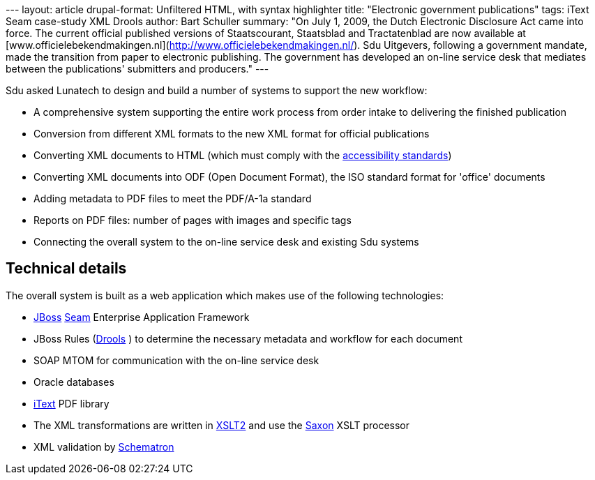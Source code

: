 --- layout: article drupal-format: Unfiltered HTML, with syntax
highlighter title: "Electronic government publications" tags: iText Seam
case-study XML Drools author: Bart Schuller summary: "On July 1, 2009,
the Dutch Electronic Disclosure Act came into force. The current
official published versions of Staatscourant, Staatsblad and
Tractatenblad are now available at
[www.officielebekendmakingen.nl](http://www.officielebekendmakingen.nl/).
Sdu Uitgevers, following a government mandate, made the transition from
paper to electronic publishing. The government has developed an on-line
service desk that mediates between the publications' submitters and
producers." ---

Sdu asked Lunatech to design and build a number of systems to support
the new workflow:

* A comprehensive system supporting the entire work process from order
intake to delivering the finished publication
* Conversion from different XML formats to the new XML format for
official publications
* Converting XML documents to HTML (which must comply with the
http://www.webrichtlijnen.nl/english/[accessibility standards])
* Converting XML documents into ODF (Open Document Format), the ISO
standard format for 'office' documents
* Adding metadata to PDF files to meet the PDF/A-1a standard
* Reports on PDF files: number of pages with images and specific tags
* Connecting the overall system to the on-line service desk and existing
Sdu systems

[[Technicaldetails]]
== Technical details

The overall system is built as a web application which makes use of the
following technologies:

* http://www.jboss.com/[JBoss] http://seamframework.org/[Seam]
Enterprise Application Framework
* JBoss Rules (http://www.jboss.org/drools/[Drools] ) to determine the
necessary metadata and workflow for each document
* SOAP MTOM for communication with the on-line service desk
* Oracle databases
* http://itextpdf.com/[iText] PDF library
* The XML transformations are written in
http://www.w3.org/TR/xslt20/[XSLT2] and use the
http://www.saxonica.com/[Saxon] XSLT processor
* XML validation by http://en.wikipedia.org/wiki/Schematron[Schematron]
